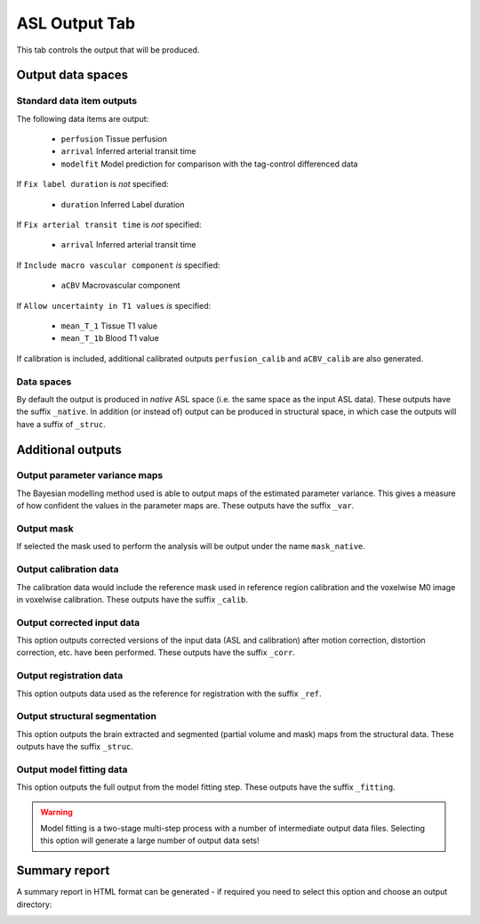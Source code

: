 ASL Output Tab
==============

This tab controls the output that will be produced.

.. image:: /screenshots/asl_output.png

Output data spaces
^^^^^^^^^^^^^^^^^^

Standard data item outputs
--------------------------

The following data items are output:

  - ``perfusion`` Tissue perfusion
  - ``arrival`` Inferred arterial transit time
  - ``modelfit`` Model prediction for comparison with the tag-control differenced data

If ``Fix label duration`` is *not* specified:

  - ``duration`` Inferred Label duration

If ``Fix arterial transit time`` is *not* specified:

  - ``arrival`` Inferred arterial transit time

If ``Include macro vascular component`` *is* specified:

  - ``aCBV`` Macrovascular component
  
If ``Allow uncertainty in T1 values`` *is* specified:

  - ``mean_T_1`` Tissue T1 value
  - ``mean_T_1b`` Blood T1 value

If calibration is included, additional calibrated outputs ``perfusion_calib`` and ``aCBV_calib``
are also generated.

Data spaces
-----------

By default the output is produced in `native` ASL space (i.e. the same space as the input
ASL data). These outputs have the suffix ``_native``. In addition (or instead of) output
can be produced in structural space, in which case the outputs will have a suffix of ``_struc``.

Additional outputs
^^^^^^^^^^^^^^^^^^

Output parameter variance maps
------------------------------

The Bayesian modelling method used is able to output maps of the estimated parameter variance.
This gives a measure of how confident the values in the parameter maps are.
These outputs have the suffix ``_var``.

Output mask
-----------

If selected the mask used to perform the analysis will be output under the name ``mask_native``.

Output calibration data
-----------------------

The calibration data would include the reference mask used in reference region calibration and
the voxelwise M0 image in voxelwise calibration. These outputs have the suffix ``_calib``.

Output corrected input data
---------------------------

This option outputs corrected versions of the input data (ASL and calibration) after 
motion correction, distortion correction, etc. have been performed. These outputs have the
suffix ``_corr``.

Output registration data
------------------------

This option outputs data used as the reference for registration with the
suffix ``_ref``.

Output structural segmentation
------------------------------

This option outputs the brain extracted and segmented (partial volume and mask) maps from
the structural data. These outputs have the suffix ``_struc``.

Output model fitting data
-------------------------

This option outputs the full output from the model fitting step. These outputs have the
suffix ``_fitting``.

.. warning::
    Model fitting is a two-stage multi-step process with a number of intermediate output data
    files. Selecting this option will generate a large number of output data sets!
    
Summary report
^^^^^^^^^^^^^^

A summary report in HTML format can be generated - if required you need to select this option
and choose an output directory:

.. image:: /screenshots/asl_output_report.png
